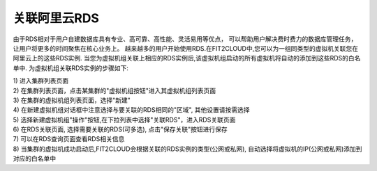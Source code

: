 关联阿里云RDS
=====================================

由于RDS相对于用户自建数据库具有专业、高可靠、高性能、灵活易用等优点，
可以帮助用户解决费时费力的数据库管理任务，让用户将更多的时间聚焦在核心业务上。
越来越多的用户开始使用RDS.在FIT2CLOUD中,您可以为一组同类型的虚拟机关联您在阿里云上的这些RDS实例.
当您为虚拟机组关联上相应的RDS实例后,该虚拟机组启动的所有虚拟机将自动的添加到这些RDS的白名单中.
为虚拟机组关联RDS实例的步骤如下:

| 1) 进入集群列表页面
| 2) 在集群列表页面，点击某集群的"虚拟机组按钮"进入其虚拟机组列表页面
| 3) 在集群的虚拟机组列表页面，选择"新建"
| 4) 在新建虚拟机组对话框中注意选择与要关联的RDS相同的"区域", 其他设置请按需选择
| 5) 选择新建虚拟机组"操作"按钮,在下拉列表中选择"关联RDS"，进入RDS关联页面

.. image:: _static/aliyun_rds_menu.png

| 6) 在RDS关联页面, 选择需要关联的RDS(可多选), 点击"保存关联"按钮进行保存

.. image:: _static/aliyun_rds_add.png

| 7) 可以在RDS查询页面查看RDS相关信息

.. image:: _static/aliyun_rds_query.png

.. image:: _static/aliyun_rds_list.png

| 8) 当集群的虚拟机成功启动后,FIT2CLOUD会根据关联的RDS实例的类型(公网或私网), 自动选择将虚拟机的IP(公网或私网)添加到对应的白名单中

.. image:: _static/aliyun_rds_whitelist.png

